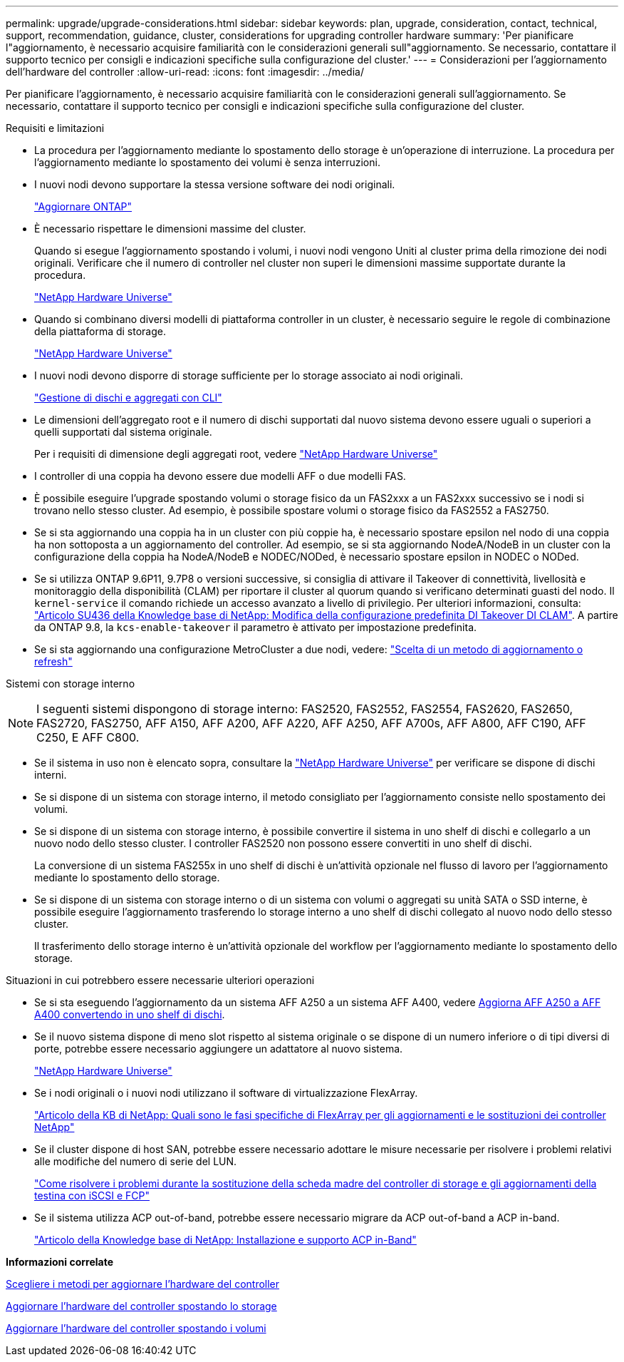---
permalink: upgrade/upgrade-considerations.html 
sidebar: sidebar 
keywords: plan, upgrade, consideration, contact, technical, support, recommendation, guidance, cluster, considerations for upgrading controller hardware 
summary: 'Per pianificare l"aggiornamento, è necessario acquisire familiarità con le considerazioni generali sull"aggiornamento. Se necessario, contattare il supporto tecnico per consigli e indicazioni specifiche sulla configurazione del cluster.' 
---
= Considerazioni per l'aggiornamento dell'hardware del controller
:allow-uri-read: 
:icons: font
:imagesdir: ../media/


[role="lead"]
Per pianificare l'aggiornamento, è necessario acquisire familiarità con le considerazioni generali sull'aggiornamento. Se necessario, contattare il supporto tecnico per consigli e indicazioni specifiche sulla configurazione del cluster.

Requisiti e limitazioni

* La procedura per l'aggiornamento mediante lo spostamento dello storage è un'operazione di interruzione. La procedura per l'aggiornamento mediante lo spostamento dei volumi è senza interruzioni.
* I nuovi nodi devono supportare la stessa versione software dei nodi originali.
+
link:https://docs.netapp.com/us-en/ontap/upgrade/index.html["Aggiornare ONTAP"^]

* È necessario rispettare le dimensioni massime del cluster.
+
Quando si esegue l'aggiornamento spostando i volumi, i nuovi nodi vengono Uniti al cluster prima della rimozione dei nodi originali. Verificare che il numero di controller nel cluster non superi le dimensioni massime supportate durante la procedura.

+
https://hwu.netapp.com["NetApp Hardware Universe"^]

* Quando si combinano diversi modelli di piattaforma controller in un cluster, è necessario seguire le regole di combinazione della piattaforma di storage.
+
https://hwu.netapp.com["NetApp Hardware Universe"^]

* I nuovi nodi devono disporre di storage sufficiente per lo storage associato ai nodi originali.
+
https://docs.netapp.com/us-en/ontap/disks-aggregates/index.html["Gestione di dischi e aggregati con CLI"^]

* Le dimensioni dell'aggregato root e il numero di dischi supportati dal nuovo sistema devono essere uguali o superiori a quelli supportati dal sistema originale.
+
Per i requisiti di dimensione degli aggregati root, vedere https://hwu.netapp.com["NetApp Hardware Universe"^]

* I controller di una coppia ha devono essere due modelli AFF o due modelli FAS.
* È possibile eseguire l'upgrade spostando volumi o storage fisico da un FAS2xxx a un FAS2xxx successivo se i nodi si trovano nello stesso cluster. Ad esempio, è possibile spostare volumi o storage fisico da FAS2552 a FAS2750.
* Se si sta aggiornando una coppia ha in un cluster con più coppie ha, è necessario spostare epsilon nel nodo di una coppia ha non sottoposta a un aggiornamento del controller. Ad esempio, se si sta aggiornando NodeA/NodeB in un cluster con la configurazione della coppia ha NodeA/NodeB e NODEC/NODed, è necessario spostare epsilon in NODEC o NODed.
* Se si utilizza ONTAP 9.6P11, 9.7P8 o versioni successive, si consiglia di attivare il Takeover di connettività, livellosità e monitoraggio della disponibilità (CLAM) per riportare il cluster al quorum quando si verificano determinati guasti del nodo. Il `kernel-service` il comando richiede un accesso avanzato a livello di privilegio. Per ulteriori informazioni, consulta: https://kb.netapp.com/Support_Bulletins/Customer_Bulletins/SU436["Articolo SU436 della Knowledge base di NetApp: Modifica della configurazione predefinita DI Takeover DI CLAM"^]. A partire da ONTAP 9.8, la `kcs-enable-takeover` il parametro è attivato per impostazione predefinita.
* Se si sta aggiornando una configurazione MetroCluster a due nodi, vedere: https://docs.netapp.com/us-en/ontap-metrocluster/upgrade/concept_choosing_an_upgrade_method_mcc.html["Scelta di un metodo di aggiornamento o refresh"^]


Sistemi con storage interno


NOTE: I seguenti sistemi dispongono di storage interno: FAS2520, FAS2552, FAS2554, FAS2620, FAS2650, FAS2720, FAS2750, AFF A150, AFF A200, AFF A220, AFF A250, AFF A700s, AFF A800, AFF C190, AFF C250, E AFF C800.

* Se il sistema in uso non è elencato sopra, consultare la https://hwu.netapp.com["NetApp Hardware Universe"^] per verificare se dispone di dischi interni.
* Se si dispone di un sistema con storage interno, il metodo consigliato per l'aggiornamento consiste nello spostamento dei volumi.
* Se si dispone di un sistema con storage interno, è possibile convertire il sistema in uno shelf di dischi e collegarlo a un nuovo nodo dello stesso cluster. I controller FAS2520 non possono essere convertiti in uno shelf di dischi.
+
La conversione di un sistema FAS255x in uno shelf di dischi è un'attività opzionale nel flusso di lavoro per l'aggiornamento mediante lo spostamento dello storage.

* Se si dispone di un sistema con storage interno o di un sistema con volumi o aggregati su unità SATA o SSD interne, è possibile eseguire l'aggiornamento trasferendo lo storage interno a uno shelf di dischi collegato al nuovo nodo dello stesso cluster.
+
Il trasferimento dello storage interno è un'attività opzionale del workflow per l'aggiornamento mediante lo spostamento dello storage.



Situazioni in cui potrebbero essere necessarie ulteriori operazioni

* Se si sta eseguendo l'aggiornamento da un sistema AFF A250 a un sistema AFF A400, vedere xref:upgrade-aff_a250_to_aff_a400_ndu_upgrade_workflow.adoc[Aggiorna AFF A250 a AFF A400 convertendo in uno shelf di dischi].
* Se il nuovo sistema dispone di meno slot rispetto al sistema originale o se dispone di un numero inferiore o di tipi diversi di porte, potrebbe essere necessario aggiungere un adattatore al nuovo sistema.
+
https://hwu.netapp.com["NetApp Hardware Universe"^]

* Se i nodi originali o i nuovi nodi utilizzano il software di virtualizzazione FlexArray.
+
https://kb.netapp.com/Advice_and_Troubleshooting/Data_Storage_Systems/V_Series/What_are_the_specific_steps_involved_in_FlexArray_for_NetApp_controller_upgrades%2F%2Freplacements%3F["Articolo della KB di NetApp: Quali sono le fasi specifiche di FlexArray per gli aggiornamenti e le sostituzioni dei controller NetApp"^]

* Se il cluster dispone di host SAN, potrebbe essere necessario adottare le misure necessarie per risolvere i problemi relativi alle modifiche del numero di serie del LUN.
+
https://kb.netapp.com/Advice_and_Troubleshooting/Data_Storage_Systems/FlexPod_with_Infrastructure_Automation/resolve_issues_during_storage_controller_motherboard_replacement_and_head_upgrades_with_iSCSI_and_FCP["Come risolvere i problemi durante la sostituzione della scheda madre del controller di storage e gli aggiornamenti della testina con iSCSI e FCP"^]

* Se il sistema utilizza ACP out-of-band, potrebbe essere necessario migrare da ACP out-of-band a ACP in-band.
+
https://kb.netapp.com/Advice_and_Troubleshooting/Data_Storage_Systems/FAS_Systems/In-Band_ACP_Setup_and_Support["Articolo della Knowledge base di NetApp: Installazione e supporto ACP in-Band"^]



*Informazioni correlate*

xref:upgrade-methods.adoc[Scegliere i metodi per aggiornare l'hardware del controller]

xref:upgrade-by-moving-storage-parent.adoc[Aggiornare l'hardware del controller spostando lo storage]

xref:upgrade-by-moving-volumes-parent.adoc[Aggiornare l'hardware del controller spostando i volumi]
